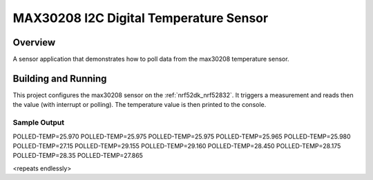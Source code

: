 .. _max30208:

MAX30208 I2C Digital Temperature Sensor
#######################################

Overview
********

A sensor application that demonstrates how to poll data from the max30208 temperature sensor.

Building and Running
********************

This project configures the max30208 sensor on the :ref:`nrf52dk_nrf52832`.
It triggers a measurement and reads then the value (with interrupt or polling).
The temperature value is then printed to the console.

.. zephyr-app-commands::
   :zephyr-app: samples/sensor/max30208
   :board: nrf52dk_nrf52832
   :goals: build
   :compact:

Sample Output
=============

.. code-block:: console

POLLED-TEMP=25.970
POLLED-TEMP=25.975
POLLED-TEMP=25.975
POLLED-TEMP=25.965
POLLED-TEMP=25.980
POLLED-TEMP=27.15
POLLED-TEMP=29.155
POLLED-TEMP=29.160
POLLED-TEMP=28.450
POLLED-TEMP=28.175
POLLED-TEMP=28.35
POLLED-TEMP=27.865

<repeats endlessly>

